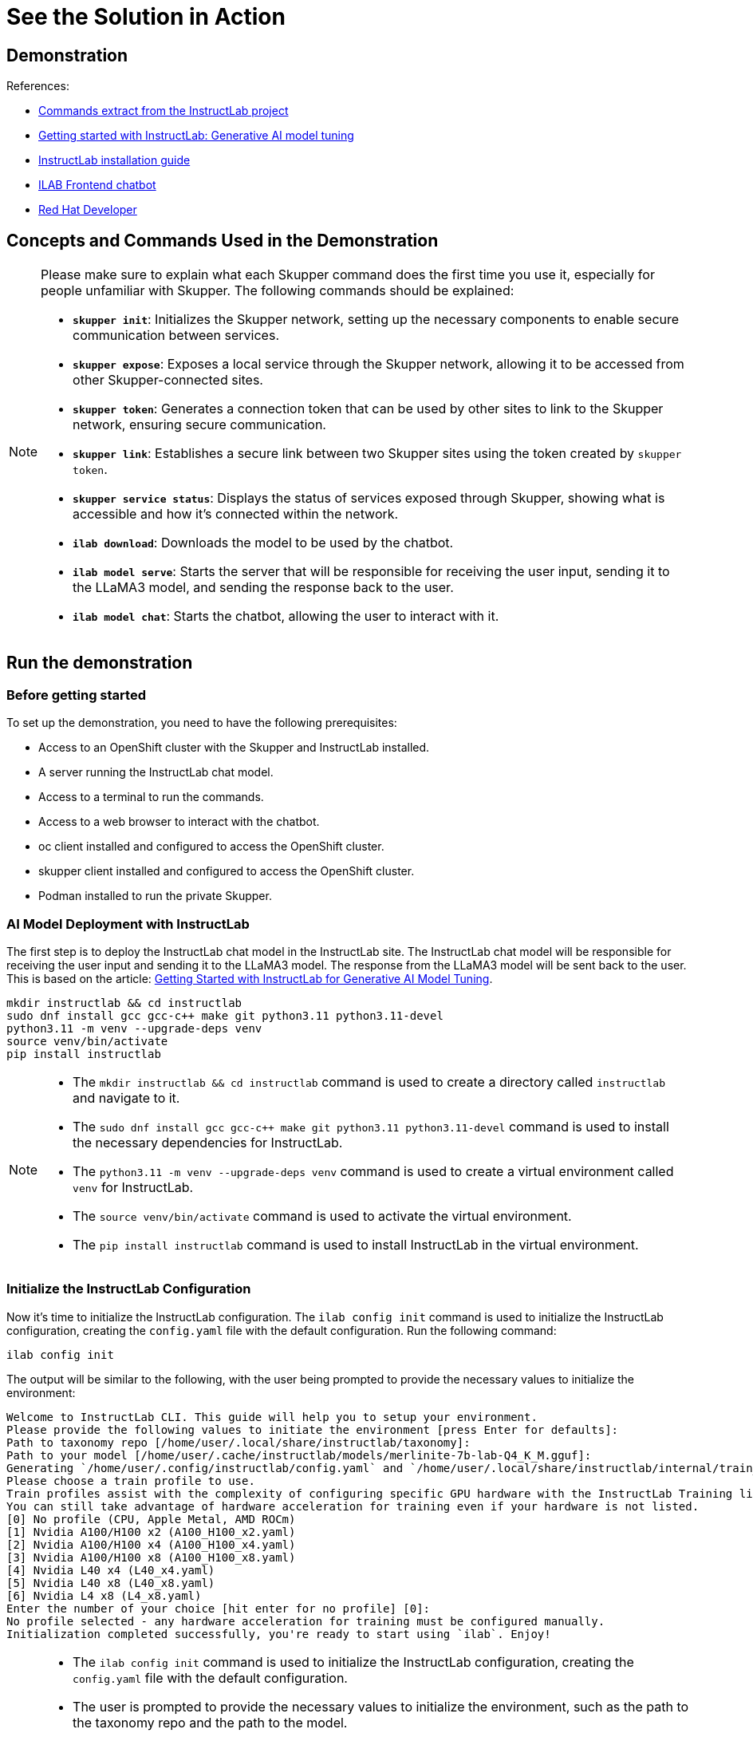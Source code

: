 = See the Solution in Action

== Demonstration

References:

* https://github.com/instructlab[Commands extract from the InstructLab project]
* https://developers.redhat.com/blog/2024/06/12/getting-started-instructlab-generative-ai-model-tuning#model_alignment_and_training_with_instructlab[Getting started with InstructLab: Generative AI model tuning]
* https://github.com/instructlab/instructlab/blob/main/README.md#-installing-ilab[InstructLab installation guide]
* https://github.com/rafaelvzago/ilab-client[ILAB Frontend chatbot]
* https://developers.redhat.com[Red Hat Developer]

== Concepts and Commands Used in the Demonstration

[NOTE]
====
Please make sure to explain what each Skupper command does the first time you use it, especially for people unfamiliar with Skupper. The following commands should be explained:

- **`skupper init`**: Initializes the Skupper network, setting up the necessary components to enable secure communication between services.
- **`skupper expose`**: Exposes a local service through the Skupper network, allowing it to be accessed from other Skupper-connected sites.
- **`skupper token`**: Generates a connection token that can be used by other sites to link to the Skupper network, ensuring secure communication.
- **`skupper link`**: Establishes a secure link between two Skupper sites using the token created by `skupper token`.
- **`skupper service status`**: Displays the status of services exposed through Skupper, showing what is accessible and how it’s connected within the network.
- **`ilab download`**: Downloads the model to be used by the chatbot.
- **`ilab model serve`**: Starts the server that will be responsible for receiving the user input, sending it to the LLaMA3 model, and sending the response back to the user.
- **`ilab model chat`**: Starts the chatbot, allowing the user to interact with it.

====

[#_demonstration]
== Run the demonstration

[#_before_getting_started]
=== Before getting started

To set up the demonstration, you need to have the following prerequisites:

* Access to an OpenShift cluster with the Skupper and InstructLab installed.
* A server running the InstructLab chat model.
* Access to a terminal to run the commands.
* Access to a web browser to interact with the chatbot.
* oc client installed and configured to access the OpenShift cluster.
* skupper client installed and configured to access the OpenShift cluster.
* Podman installed to run the private Skupper.


[#_getting_started]

[#_ai_model_deployment_with_instructlab]
=== AI Model Deployment with InstructLab

The first step is to deploy the InstructLab chat model in the InstructLab site. The InstructLab chat model will be responsible for receiving the user input and sending it to the LLaMA3 model. The response from the LLaMA3 model will be sent back to the user. This is based on the article: https://developers.redhat.com/blog/2024/06/12/getting-started-instructlab-generative-ai-model-tuning#model_alignment_and_training_with_instructlab[Getting Started with InstructLab for Generative AI Model Tuning].

[.console-input]
[source,shell script]
----
mkdir instructlab && cd instructlab
sudo dnf install gcc gcc-c++ make git python3.11 python3.11-devel
python3.11 -m venv --upgrade-deps venv
source venv/bin/activate
pip install instructlab
----

[NOTE]
====
* The `mkdir instructlab && cd instructlab` command is used to create a directory called `instructlab` and navigate to it.
* The `sudo dnf install gcc gcc-c++ make git python3.11 python3.11-devel` command is used to install the necessary dependencies for InstructLab.
* The `python3.11 -m venv --upgrade-deps venv` command is used to create a virtual environment called `venv` for InstructLab.
* The `source venv/bin/activate` command is used to activate the virtual environment.
* The `pip install instructlab` command is used to install InstructLab in the virtual environment.
====

=== Initialize the InstructLab Configuration

Now it's time to initialize the InstructLab configuration. The `ilab config init` command is used to initialize the InstructLab configuration, creating the `config.yaml` file with the default configuration. Run the following command:

[.console-input]
[source,shell script]
----
ilab config init
----

The output will be similar to the following, with the user being prompted to provide the necessary values to initialize the environment:

[.console-output]
[source,shell script]
----
Welcome to InstructLab CLI. This guide will help you to setup your environment.
Please provide the following values to initiate the environment [press Enter for defaults]:
Path to taxonomy repo [/home/user/.local/share/instructlab/taxonomy]:
Path to your model [/home/user/.cache/instructlab/models/merlinite-7b-lab-Q4_K_M.gguf]:
Generating `/home/user/.config/instructlab/config.yaml` and `/home/user/.local/share/instructlab/internal/train_configuration/profiles`...
Please choose a train profile to use.
Train profiles assist with the complexity of configuring specific GPU hardware with the InstructLab Training library.
You can still take advantage of hardware acceleration for training even if your hardware is not listed.
[0] No profile (CPU, Apple Metal, AMD ROCm)
[1] Nvidia A100/H100 x2 (A100_H100_x2.yaml)
[2] Nvidia A100/H100 x4 (A100_H100_x4.yaml)
[3] Nvidia A100/H100 x8 (A100_H100_x8.yaml)
[4] Nvidia L40 x4 (L40_x4.yaml)
[5] Nvidia L40 x8 (L40_x8.yaml)
[6] Nvidia L4 x8 (L4_x8.yaml)
Enter the number of your choice [hit enter for no profile] [0]:
No profile selected - any hardware acceleration for training must be configured manually.
Initialization completed successfully, you're ready to start using `ilab`. Enjoy!
----

[NOTE]
====
* The `ilab config init` command is used to initialize the InstructLab configuration, creating the `config.yaml` file with the default configuration.
* The user is prompted to provide the necessary values to initialize the environment, such as the path to the taxonomy repo and the path to the model.
* After running ilab config init your directories will look like the following on a Linux system:
** ~/.cache/instructlab/models/ (1)
** ~/.local/share/instructlab/datasets (2)
** ~/.local/share/instructlab/taxonomy (3)
** ~/.local/share/instructlab/checkpoints (4)

(1) Directory where the models are stored.
(2) Directory where the datasets are stored.
(3) Directory where the taxonomy is stored.
(4) Directory where the checkpoints are stored.
====

To enable external access to your model, please modify the `config.yaml` file, located into your `instructlab` directory:  `~/.config/instructlab/config.yaml`. This change needs to be done under the `serve` section, as shown below:

[.source,yaml]
----
host_port: 0.0.0.0:8000
----

[NOTE]
====
* The `host_port: The IP address and port where the model will be exposed. In this case, the model will be exposed on all interfaces.
====

Before starting the server, download the model to be used by the chatbot. The `ilab download` command is used to download the model to be used by the chatbot. Run the following command:

[.console-input]
[source,shell script]
----
ilab model download
----

[NOTE]
====
* The `ilab download` command is used to download the model to be used by the chatbot.
====

Now, start the server that will be responsible for receiving the user input, sending it to the model, and sending the response back to the user. The `ilab model serve` command is used to start the server. Run the following command:

[.console-input]
[source,shell script]
----
ilab model serve
----

[NOTE]
====
* The `ilab model serve` command is used to start the server that will be responsible for receiving the user input, sending it to the model, and sending the response back to the user.
====

[#_public_skupper_deployment]
== Public Skupper Deployment

Deploy the public Skupper in Openshift Cluster. The public Skupper will receive the connection from the private Skupper and create a secure connection between the two sites.

=== Creating the project and deploying the public Skupper:

This is the step where you create the project and deploy the public Skupper. The public Skupper will be responsible for receiving the connection from the private Skupper and creating a secure connection between the two sites. Open a new terminal and run the following commands:

[.console-input]
[source,shell script]
----
export SKUPPER_PLATFORM=kubernetes
oc new-project ilab-pilot
skupper init --enable-console --enable-flow-collector --console-user admin --console-password admin
----

[IMPORTANT]
====
* Run this command in a new terminal and keep it open, because the default platform is `kubernetes` and the private terminal is using `podman`.
====

[NOTE]
====
* `SKUPPER_PLATFORM=kubernetes` is used to set the platform to Kubernetes. This is necessary because the public Skupper will be running on a Kubernetes cluster.
* `oc new-project ilab-pilot` is used to create a new project called `ilab-pilot` in the OpenShift cluster.
* `skupper init` is used to initialize the Skupper network, setting up the necessary components to enable secure communication between services.
* The `--enable-console` flag is used to enable the Skupper console, which provides a web interface for managing the Skupper network.
* The `--enable-flow-collector` flag is used to enable the flow collector, which collects and displays information about the traffic flowing through the Skupper network.
* The `--console-user admin` flag is used to set the username for the Skupper console to `admin`.
* The `--console-password admin` flag is used to set the password for the Skupper console to `admin`.
====

=== Creating the token to allow the private Skupper to connect to the public Skupper:

This is the step where you create the token to allow the private Skupper to connect to the public Skupper. At the same terminal, run the following command:

[.console-input]
[source,shell script]
----
skupper token create token.yaml
----

[NOTE]
====
* `skupper token create token.yaml` is used to generate a connection token that can be used by other sites to link to the Skupper network, ensuring secure communication.
* The `token.yaml` file will contain the token to connect the two sites.
====

Now, you'll have a `token.yaml` file with the token to connect the two sites.

[#_private_skupper_deployment]
== Private Skupper Deployment

The second step is to deploy the private Skupper in Private Local Environment. The private Skupper will be responsible for creating a secure connection between the two sites, allowing the Ollama Pilot application to send requests to the InstructLab chat model. 

=== Install Skupper

To install skupper on site A, with podman as the platform, open a new terminal to handle all the commands related to the private Skupper. Here, we will create a skuper site using podman as the platform, we need to enable the podan service before running the skupper init command:

[.console-input]
[source,shell script]
----
systemctl --user enable --now podman.socket
----

[NOTE]
====
* `systemctl --user enable --now podman.socket` is used to enable and start the podman service at the user level.
====

Now, run the following commands to install Skupper:

[.console-input]
[source,shell script]
----
export SKUPPER_PLATFORM=podman
skupper init --ingress none
----

[NOTE]
====
* `SKUPPER_PLATFORM=podman` is used to set the platform to podman. This is necessary because the private Skupper will be running on a podman container.
* `skupper init` is used to initialize the Skupper network, setting up the necessary components to enable secure communication between services.
* The `--ingress none` flag is used to disable the automatic creation of an ingress controller. This is necessary because the public Skupper will be responsible for exposing the service to the internet.
====

=== Exposing the InstructLab Chat Model

To bind the local service running the InstructLab chat model to the Skupper service:

[.console-input]
[source,shell script]
----
skupper expose host host.containers.internal --address instructlab --port 8000
----

[NOTE]
====
* `skupper expose` is used to expose a local service through the Skupper network, allowing it to be accessed from other Skupper-connected sites.
* `host.containers.internal` is used to bind the local service to the Skupper service.
* `--address instructlab` is used to specify the address of the service.
* `--port 8000` is used to specify the port of the service.
====

Check the status of the Skupper service:

[.console-input]
[source,shell script]
----
skupper service status

Services exposed through Skupper:
╰─ instructlab:8000 (tcp)
----

[NOTE]
====
* `skupper service status` is used to display the status of services exposed through Skupper, showing what is accessible and how it’s connected within the network.
====

=== Secure Communication Between the Two Sites with Skupper

Now it's time to establish a secure connection between the two sites using the token created by the public Skupper. Using the token created by the public Skupper, run the following command at the terminal where the private Skupper is running:

[.console-input]
[source,shell script]
----
skupper link create token.yaml --name instructlab
----

[NOTE]
====
* `skupper link create token.yaml --name instructlab` is used to establish a secure link between two Skupper sites using the token created by `skupper token`.
====

Check the status of the Skupper link:

[.console-input]
[source,shell script]
----
skupper link status

Links created from this site:

        Link instructlab is connected

Current links from other sites that are connected:

        There are no connected links
----

[NOTE]
====
* `skupper link status` is used to display the status of the links created by the Skupper network, showing which sites are connected and how they are connected.
====

Check the status on the public Skupper terminal:

[.console-input]
[source,shell script]
----
skupper link status

Links created from this site:

       There are no links configured or connected

Current links from other sites that are connected:

       Incoming link from site b8ad86d5-9680-4fea-9c07-ea7ee394e0bd
----

[NOTE]
====
* `skupper link status` is used to display the status of the links created by the Skupper network, showing which sites are connected and how they are connected.
====

=== Chatbot with Protected Data

The last step is to expose the service in the public Skupper and create the Ollama Pilot application.

* Still on the terminal where the **public** Skupper is running, run the following command to expose the service:

[.console-input]
[source,shell script]
----
skupper service create instructlab 8000
----

[NOTE]
====
* `skupper service create instructlab 8000` is used to create the service in the public Skupper, allowing it to be accessed from the private Skupper.
====

[#_deploying_instructlab_chatbot]
== Deploying the InstructLab Chatbot

Before run the chatbot, let's understand the final part of this solution, the Frontend application.

This application will be deployed in a OpenShift cluster, and will be responsible for sending the user input to the InstructLab chat model and displaying the response to the user. The application will be deployed at the same namespace where the public Skupper is running.


[IMPORTANT]
====
* The frontend application called ILAB Frontend chatbot will use the local service in the public cluster to send the user input to the InstructLab chat model and display the response to the user. See the line 23 of the `ilab-client-deployment.yaml` file.
====

=== Deploy ILAB Frontend chatbot

To deploy the ILAB Frontend chatbot, lets use the following yaml deployment file, in this case the file is located at `~/instructlab/ilab-client-deployment.yaml`:

[.source,yaml]
----
apiVersion: apps.openshift.io/v1
kind: DeploymentConfig
metadata:
  name: ilab-client
spec:
  replicas: 1
  selector:
    app: ilab-client
  strategy:
    type: Recreate
  template:
    metadata:
      labels:
        app: ilab-client
    spec:
      containers:
      - name: ilab-client-container
        image: quay.io/rzago/ilab-client:latest
        ports:
        - containerPort: 5000
        env:
        - name: ADDRESS
          value: "http://instructlab:8000" # The address of the InstructLab chat model connected to the private Skupper
  triggers:
  - type: ConfigChange
----

Apply the deployment file:

[.console-input]
[source,shell script]
----
oc apply -f ~/instructlab/ilab-client-deployment.yaml
----

[NOTE]
====
* The `ilab-client-deployment.yaml` file is used to deploy the ILAB Frontend chatbot, which will be responsible for sending the user input to the InstructLab chat model and displaying the response to the user.
* The `ADDRESS` environment variable is used to specify the address of the InstructLab chat model connected to the private Skupper.
* The `oc apply -f ~/instructlab/ilab-client-deployment.yaml` command is used to apply the deployment file and deploy the ILAB Frontend chatbot.
====

=== Creating the service of the ILAB Frontend chatbot deployment

Now, let's create the service for the ILAB Frontend chatbot deployment, the file is located at `~/instructlab/ilab-client-service.yaml`:

[.source,yaml]
----
apiVersion: v1
kind: Service
metadata:
  name: ilab-client-service
spec:
  selector:
    app: ilab-client
  ports:
  - protocol: TCP
    port: 5000
    targetPort: 5000
----

Apply the service file:

[.console-input]
[source,shell script]
----
oc apply -f ~/instructlab/ilab-client-service.yaml
----

[NOTE]
====
* The `ilab-client-service.yaml` file is used to create the service for the ILAB Frontend chatbot deployment.
* The `oc apply -f ~/instructlab/ilab-client-service.yaml` command is used to apply the service file and create the service for the ILAB Frontend chatbot deployment.
====

=== Exposing the service of the ILAB Frontend chatbot deployment

We are almost there, now let's expose the service of the ILAB Frontend chatbot deployment, the file is located at `~/instructlab/ilab-client-route.yaml`:

[.source,yaml]
----
apiVersion: route.openshift.io/v1
kind: Route
metadata:
  name: ilab-client-route
spec:
  to:
    kind: Service
    name: ilab-client-service
  port:
    targetPort: 5000
----

Apply the route file:

[.console-input]
[source,shell script]
----
oc apply -f ~/instructlab/ilab-client-route.yaml
----

[NOTE]
====
* The `ilab-client-route.yaml` file is used to expose the service of the ILAB Frontend chatbot deployment.
* The `oc apply -f ~/instructlab/ilab-client-route.yaml` command is used to apply the route file and expose the service of the ILAB Frontend chatbot deployment.
====

=== Accessing the ILAB Frontend chatbot

Finally, to access the ILAB Frontend chatbot, you can use the following command to get the public URL:

[.console-input]
[source,shell script]
----
oc get route ilab-client-route
----

[NOTE]
====
* The `oc get route ilab-client-route` command is used to get the public URL of the ILAB Frontend chatbot, which will be used to access the chatbot from the Ollama Pilot application.
====

[#_interacting_with_the_chatbot]
== Interacting with the chatbot

To interact with the chatbot, you can access the public URL of the ILAB Frontend chatbot using a web browser. The chatbot will be displayed on the screen, and you can start interacting with it by typing messages in the chat window.

image::chat_bot.png[Chatbot]

[#_considerations]
=== Considerations

* If your machine has an Nvidia GPU, you can use the InstructLab chat model to generate responses to user input. The InstructLab chat model is a large language model trained on the Merlinite dataset and is capable of generating human-like responses to user input. By following the steps outlined in this demonstration, you can deploy the InstructLab chat model in your environment and interact with it using the ILAB Frontend chatbot. This will allow you to experience the power of generative AI models and see how they can be used to create engaging and interactive applications.
* Adjust the model temperature to control the randomness of the responses generated by the chatbot. A lower temperature will result in more deterministic responses, while a higher temperature will result in more random responses. Experiment with different temperature values to find the right balance between coherence and creativity in the chatbot's responses. 
* Image repository for ilab-client: https://github.com/rafaelvzago/ilab-client[rafaelvzago/ilab-client]

